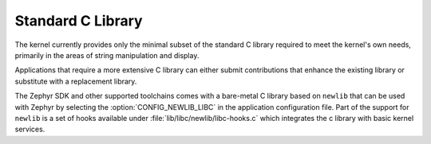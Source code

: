 .. _c_library_v2:

Standard C Library
##################

The kernel currently provides only the minimal subset of the standard C library
required to meet the kernel's own needs, primarily in the areas of string
manipulation and display.

Applications that require a more extensive C library can either submit
contributions that enhance the existing library or substitute with a replacement
library.

The Zephyr SDK and other supported toolchains comes with a bare-metal C library
based on ``newlib`` that can be used with Zephyr by selecting the
:option:`CONFIG_NEWLIB_LIBC` in the application configuration file. Part of the
support for ``newlib`` is a set of hooks available under
:file:`lib/libc/newlib/libc-hooks.c` which integrates the c library with basic
kernel services.
